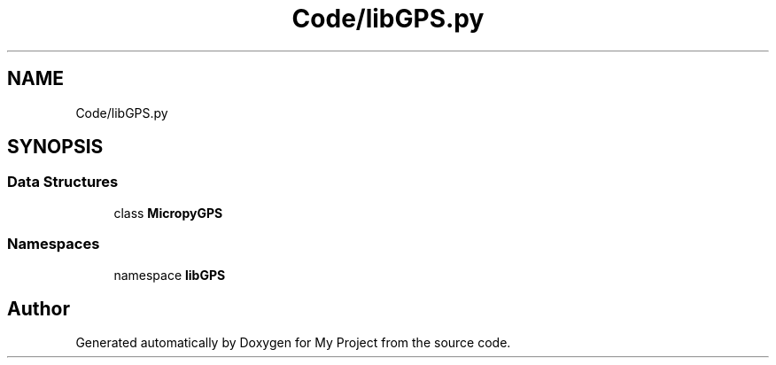 .TH "Code/libGPS.py" 3 "Version 4.0" "My Project" \" -*- nroff -*-
.ad l
.nh
.SH NAME
Code/libGPS.py
.SH SYNOPSIS
.br
.PP
.SS "Data Structures"

.in +1c
.ti -1c
.RI "class \fBMicropyGPS\fP"
.br
.in -1c
.SS "Namespaces"

.in +1c
.ti -1c
.RI "namespace \fBlibGPS\fP"
.br
.in -1c
.SH "Author"
.PP 
Generated automatically by Doxygen for My Project from the source code\&.
